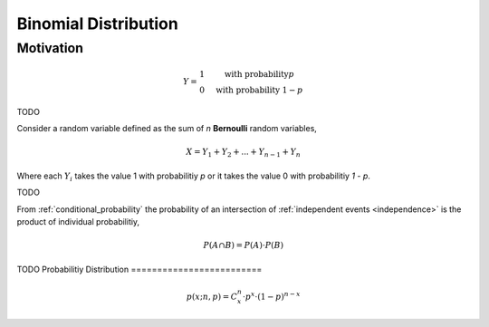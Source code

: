 =====================
Binomial Distribution
=====================

Motivation
==========
.. math::
    Y = \begin{array}{ c l }
        1                 & \quad \textrm{with probability} p \\
        0                 & \quad \textrm{with probability } 1 - p
    \end{array}

TODO 

Consider a random variable defined as the sum of *n* **Bernoulli** random variables,

.. math:: 
    X = Y_1 + Y_2 + ... + Y_{n-1} + Y_n

Where each :math:`Y_i` takes the value 1 with probabilitiy *p* or it takes the value 0 with probabilitiy *1 - p*.

TODO 

From :ref:`conditional_probability` the probability of an intersection of :ref:`independent events <independence>` is the product of individual probabilitiy,

.. math:: 

    P(A \cap B) = P(A) \cdot P(B)

TODO
Probabilitiy Distribution
=========================

.. math:: 
    p(x; n, p) = C^{n}_x \cdot p^{x} \cdot (1 - p)^{n-x}

.. plot:: assets/plots/distributions/binomial/binomial_distribution_01.py

.. plot:: assets/plots/distributions/binomial/binomial_distribution_02.py

.. plot:: assets/plots/distributions/binomial/binomial_distribution_03.py

.. plot:: assets/plots/distributions/binomial/binomial_distribution_04.py


